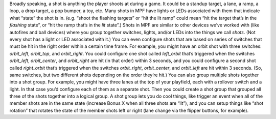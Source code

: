 
Broadly speaking, a shot is anything the player shoots at during a
game. It could be a standup target, a lane, a ramp, a loop, a drop
target, a pop bumper, a toy, etc. Many shots in MPF have lights or
LEDs associated with them that indicate what “state” the shot is in.
(e.g. “shoot the flashing targets” or “hit the lit ramp” could mean
“hit the target that’s in the *flashing* state”, or “hit the ramp
that’s in the *lit* state”.) Shots in MPF are similar to other devices
we’ve worked with (like autofires and ball devices) where you group
together switches, lights, and/or LEDs into the things we call
*shots*. (Not every shot has a light or LED associated with it.) You
can even configure shots that are based on series of switches that
must be hit in the right order within a certain time frame. For
example, you might have an orbit shot with three switches:
*orbit_left*, *orbit_top*, and *orbit_right*. You could configure one
shot called *left_orbit* that’s triggered when the switches
*orbit_left*, *orbit_center*, and *orbit_right* are hit (in that
order) within 3 seconds, and you could configure a second shot called
*right_orbit* that’s triggered when the switches *orbit_right*,
*orbit_center*, and *orbit_left* are hit within 3 seconds. (So, same
switches, but two different shots depending on the order they’re hit.)
You can also group multiple shots together into a shot group. For
example, you might have three lanes at the top of your playfield, each
with a rollover switch and a light. In that case you’d configure each
of them as a separate shot. Then you could create a shot group that
grouped all three of the shots together into a logical group. A shot
group lets you do cool things, like trigger an event when all of the
member shots are in the same state (increase Bonus X when all three
shots are “lit”), and you can setup things like “shot rotation” that
rotates the state of the member shots left or right (lane change via
the flipper buttons, for example).



